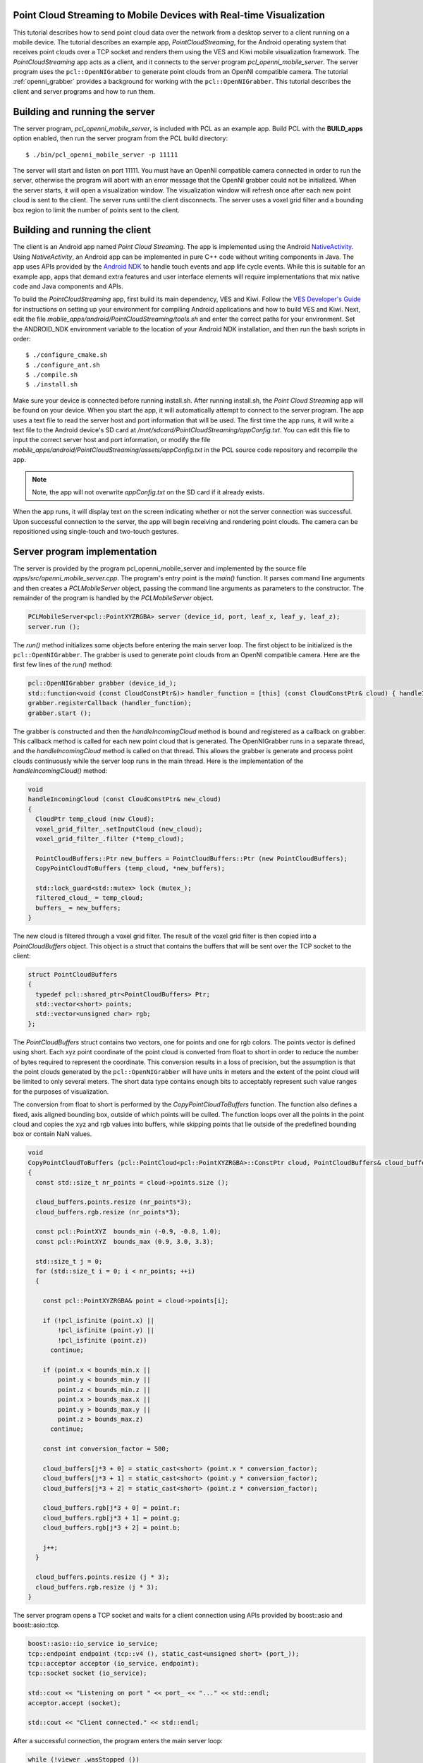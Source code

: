 .. _mobile_streaming:

Point Cloud Streaming to Mobile Devices with Real-time Visualization
--------------------------------------------------------------------

This tutorial describes how to send point cloud data over the network from a desktop server to a client running on a mobile
device.  The tutorial describes an example app, *PointCloudStreaming*, for the Android
operating system that receives point clouds over a TCP socket and renders them
using the VES and Kiwi mobile visualization framework.  The *PointCloudStreaming*
app acts as a client, and it connects to the server program *pcl_openni_mobile_server*.
The server program uses the ``pcl::OpenNIGrabber`` to generate point clouds from an
OpenNI compatible camera.  The tutorial :ref:`openni_grabber` provides a background
for working with the ``pcl::OpenNIGrabber``.  This tutorial describes the client and server
programs and how to run them.

  .. raw:: html

    <iframe title="Point cloud streaming" width="500" height="281" src="http://player.vimeo.com/video/41377003" frameborder="0" webkitAllowFullScreen mozallowfullscreen allowfullscreen></iframe>

Building and running the server
-------------------------------

The server program, *pcl_openni_mobile_server*, is included with PCL as an
example app.  Build PCL with the **BUILD_apps** option enabled, then run the
server program from the PCL build directory::

  $ ./bin/pcl_openni_mobile_server -p 11111

The server will start and listen on port 11111.  You must have an OpenNI compatible
camera connected in order to run the server, otherwise the program will abort
with an error message that the OpenNI grabber could not be initialized.  When the server
starts, it will open a visualization window.  The visualization window will refresh
once after each new point cloud is sent to the client.  The server runs until the
client disconnects.  The server uses a voxel grid filter and a bounding box region
to limit the number of points sent to the client.

Building and running the client
-------------------------------

The client is an Android app named *Point Cloud Streaming*.  The app
is implemented using the Android `NativeActivity <https://developer.android.com/reference/android/app/NativeActivity.html>`_.
Using *NativeActivity*, an Android app can be implemented in pure
C++ code without writing components in Java.  The app uses APIs provided by the `Android
NDK <http://developer.android.com/tools/sdk/ndk/index.html>`_ to handle touch events
and app life cycle events.  While this is suitable for an example app, apps that
demand extra features and user interface elements will require implementations that mix
native code and Java components and APIs.

To build the *PointCloudStreaming* app, first build its main dependency, VES and Kiwi.
Follow the `VES Developer's Guide <http://vtk.org/Wiki/VES/Developers_Guide>`_ for
instructions on setting up your environment for compiling Android applications and
how to build VES and Kiwi.  Next, edit the file *mobile_apps/android/PointCloudStreaming/tools.sh*
and enter the correct paths for your environment.  Set the ANDROID_NDK environment
variable to the location of your Android NDK installation, and then run the bash
scripts in order::

  $ ./configure_cmake.sh
  $ ./configure_ant.sh
  $ ./compile.sh
  $ ./install.sh

Make sure your device is connected before running install.sh.  After running
install.sh, the *Point Cloud Streaming* app will be found on your device.  When
you start the app, it will automatically attempt to connect to the server program.
The app uses a text file to read the server host and port information that will
be used.  The first time the app runs, it will write a text file to the Android
device's SD card at */mnt/sdcard/PointCloudStreaming/appConfig.txt*.  You can edit this file to input the correct server host and
port information, or modify the file *mobile_apps/android/PointCloudStreaming/assets/appConfig.txt*
in the PCL source code repository and recompile the app.

.. note::
   Note, the app will not overwrite *appConfig.txt* on the SD card if it already exists.

When the app runs, it will display text on the screen indicating whether or not
the server connection was successful.  Upon successful connection to the server,
the app will begin receiving and rendering point clouds.  The camera can be
repositioned using single-touch and two-touch gestures.


Server program implementation
-----------------------------

The server is provided by the program pcl_openni_mobile_server and implemented
by the source file  *apps/src/openni_mobile_server.cpp*.  The program's entry
point is the *main()* function.  It parses command line arguments and then creates
a *PCLMobileServer* object, passing the command line arguments as parameters to
the constructor.  The remainder of the program is handled by the *PCLMobileServer*
object.

.. code-block:: cpp

    PCLMobileServer<pcl::PointXYZRGBA> server (device_id, port, leaf_x, leaf_y, leaf_z);
    server.run ();

The *run()* method initializes some objects before entering the main server loop.
The first object to be initialized is the ``pcl::OpenNIGrabber``.  The grabber is
used to generate point clouds from an OpenNI compatible camera.  Here are the first
few lines of the *run()* method:

.. code-block:: cpp

    pcl::OpenNIGrabber grabber (device_id_);
    std::function<void (const CloudConstPtr&)> handler_function = [this] (const CloudConstPtr& cloud) { handleIncomingCloud (cloud); };
    grabber.registerCallback (handler_function);
    grabber.start ();

The grabber is constructed and then the *handleIncomingCloud* method is bound and
registered as a callback on grabber.  This callback method is called for each new
point cloud that is generated.  The OpenNIGrabber runs in a separate thread, and
the *handleIncomingCloud* method is called on that thread.  This allows the
grabber is generate and process point clouds continuously while the server
loop runs in the main thread.  Here is the implementation of the *handleIncomingCloud()*
method:

.. code-block:: cpp

    void
    handleIncomingCloud (const CloudConstPtr& new_cloud)
    {
      CloudPtr temp_cloud (new Cloud);
      voxel_grid_filter_.setInputCloud (new_cloud);
      voxel_grid_filter_.filter (*temp_cloud);

      PointCloudBuffers::Ptr new_buffers = PointCloudBuffers::Ptr (new PointCloudBuffers);
      CopyPointCloudToBuffers (temp_cloud, *new_buffers);

      std::lock_guard<std::mutex> lock (mutex_);
      filtered_cloud_ = temp_cloud;
      buffers_ = new_buffers;
    }

The new cloud is filtered through a voxel grid filter.  The result of the voxel
grid filter is then copied into a *PointCloudBuffers* object.  This object
is a struct that contains the buffers that will be sent over the TCP
socket to the client:

.. code-block:: cpp

    struct PointCloudBuffers
    {
      typedef pcl::shared_ptr<PointCloudBuffers> Ptr;
      std::vector<short> points;
      std::vector<unsigned char> rgb;
    };

The *PointCloudBuffers* struct contains two vectors, one for points and one
for rgb colors.  The points vector is defined using short.  Each xyz point
coordinate of the point cloud is converted from float to short in order to
reduce the number of bytes required to represent the coordinate.  This conversion
results in a loss of precision, but the assumption is that the point clouds generated
by the ``pcl::OpenNIGrabber`` will have units in meters and the extent of the point
cloud will be limited to only several meters.  The short data type contains
enough bits to acceptably represent such value ranges for the purposes of
visualization.

The conversion from float to short is performed by the *CopyPointCloudToBuffers*
function.  The function also defines a fixed, axis aligned bounding box, outside
of which points will be culled.  The function loops over all the points in the
point cloud and copies the xyz and rgb values into buffers, while skipping points
that lie outside of the predefined bounding box or contain NaN values.

.. code-block:: cpp

    void
    CopyPointCloudToBuffers (pcl::PointCloud<pcl::PointXYZRGBA>::ConstPtr cloud, PointCloudBuffers& cloud_buffers)
    {
      const std::size_t nr_points = cloud->points.size ();

      cloud_buffers.points.resize (nr_points*3);
      cloud_buffers.rgb.resize (nr_points*3);

      const pcl::PointXYZ  bounds_min (-0.9, -0.8, 1.0);
      const pcl::PointXYZ  bounds_max (0.9, 3.0, 3.3);

      std::size_t j = 0;
      for (std::size_t i = 0; i < nr_points; ++i)
      {

        const pcl::PointXYZRGBA& point = cloud->points[i];

        if (!pcl_isfinite (point.x) || 
            !pcl_isfinite (point.y) || 
            !pcl_isfinite (point.z))
          continue;

        if (point.x < bounds_min.x ||
            point.y < bounds_min.y ||
            point.z < bounds_min.z ||
            point.x > bounds_max.x ||
            point.y > bounds_max.y ||
            point.z > bounds_max.z)
          continue;

        const int conversion_factor = 500;

        cloud_buffers[j*3 + 0] = static_cast<short> (point.x * conversion_factor);
        cloud_buffers[j*3 + 1] = static_cast<short> (point.y * conversion_factor);
        cloud_buffers[j*3 + 2] = static_cast<short> (point.z * conversion_factor);

        cloud_buffers.rgb[j*3 + 0] = point.r;
        cloud_buffers.rgb[j*3 + 1] = point.g;
        cloud_buffers.rgb[j*3 + 2] = point.b;

        j++;
      }

      cloud_buffers.points.resize (j * 3);
      cloud_buffers.rgb.resize (j * 3);
    }

The server program opens a TCP socket and waits for a client connection using
APIs provided by boost::asio and boost::asio::tcp.

.. code-block:: cpp

    boost::asio::io_service io_service;
    tcp::endpoint endpoint (tcp::v4 (), static_cast<unsigned short> (port_));
    tcp::acceptor acceptor (io_service, endpoint);
    tcp::socket socket (io_service);

    std::cout << "Listening on port " << port_ << "..." << std::endl;
    acceptor.accept (socket);

    std::cout << "Client connected." << std::endl;

After a successful connection, the program enters the main server loop:

.. code-block:: cpp

      while (!viewer_.wasStopped ())
      {

        // wait for client
        unsigned int nr_points = 0;
        boost::asio::read (socket, boost::asio::buffer (&nr_points, sizeof (nr_points)));

        PointCloudBuffers::Ptr buffers_to_send = getLatestBuffers ();

        nr_points = static_cast<unsigned int> (buffers_to_send->points.size()/3);
        boost::asio::write (socket, boost::asio::buffer (&nr_points, sizeof (nr_points)));

        if (nr_points)
        {
          boost::asio::write (socket, boost::asio::buffer (&buffers_to_send->points.front(), nr_points * 3 * sizeof (short)));
          boost::asio::write (socket, boost::asio::buffer (&buffers_to_send->rgb.front(), nr_points * 3 * sizeof (unsigned char)));
        }

        counter++;

        double new_time = pcl::getTime ();
        double elapsed_time = new_time - start_time;
        if (elapsed_time > 1.0)
        {
          double frames_per_second = counter / elapsed_time;
          start_time = new_time;
          counter = 0;
          std::cout << "fps: " << frames_per_second << std::endl;
        }

        viewer_.showCloud (getLatestPointCloud ());
      }

The first part of the loop waits for a message from the client.  It reads 4 bytes from
the client, but does not actually read the value sent.

.. code-block:: cpp

    // wait for client
    unsigned int nr_points = 0;
    boost::asio::read (socket, boost::asio::buffer (&nr_points, sizeof (nr_points)));

You could extend the example code so that the client actually sends some usable
information to the server, such as new leaf size parameters to set on the voxel grid filter.

Next, the loop gets the latest point cloud buffers that were generated by the OpenNI grabber
callback function, and sends information about the buffer's number of points to the client:

.. code-block:: cpp

    PointCloudBuffers::Ptr buffers_to_send = getLatestBuffers ();

    nr_points = static_cast<unsigned int> (buffers_to_send->points.size()/3);
    boost::asio::write (socket, boost::asio::buffer (&nr_points, sizeof (nr_points)));

Next, if there is a non-zero number of points, the server sends the xyz and rgb
buffers to the client:

.. code-block:: cpp

    if (nr_points)
    {
      boost::asio::write (socket, boost::asio::buffer (&buffers_to_send->points.front(), nr_points * 3 * sizeof (short)));
      boost::asio::write (socket, boost::asio::buffer (&buffers_to_send->rgb.front(), nr_points * 3 * sizeof (unsigned char)));
    }

The remainder of the code in the server loop is responsible for refreshing the
server's visualization window and incrementing a counter for tracking the number
of point clouds per second that are transferred.  The server runs indefinitely until
it is terminated or the connection drops.


Client app implementation
-------------------------

The client application, an Android app named *PointCloudStreaming* is implemented
in a single C++ file, *mobile_apps/android/PointCloudStreaming/jni/PointCloudStreaming.cpp*.
The app implementation contains a lot of boiler plate code for initializing the OpenGL ES 2.0
rendering context, managing application life cycle using the Android NDK APIs, and
converting touch events into high level gestures.  Most of this code is outside of the
scope of this tutorial.  This tutorial will focus on the code in the client app that is
responsible for handling point cloud streaming.  In fact, the majority of the code that
handles point cloud streaming is contained in a class named *vesKiwiStreamingDataRepresentation*
found in the *kiwi* library, part of the VES and Kiwi mobile visualization framework.  
The *vesKiwiStreamingDataRepresentation* is usable by any mobile application.

The *PointCloudStreaming* app, in *PointCloudStreaming.cpp* instantiates the
*vesKiwiStreamingDataRepresentation* in a function named *connect()* like this:

.. code-block:: cpp

  bool connect(const std::string& host, int port)
  {
    mIsConnected = false;

    std::stringstream hostPort;
    hostPort << host << ":" << port;
    this->showText("Connecting to " + hostPort.str());

    if (!mDataRep) {
      mDataRep = vesKiwiStreamingDataRepresentation::Ptr(new vesKiwiStreamingDataRepresentation);
    }

    if (!mDataRep->connectToServer(host, port)) {
      this->showText("Connection failed to " + hostPort.str());
      return false;
    }

    this->showText("Connected to " + hostPort.str());
    mIsConnected = true;
    mDataRep->initializeWithShader(mShader);
    mDataRep->addSelfToRenderer(this->renderer());
    this->resetView();
    return true;
  }

A new instance is lazy constructed and stored in *mDataRep*.  The *mDataRep* object provides
functionality for initializing the connection to the server and managing
the point cloud streaming after a successful connection.  After a successful connection
is made, the *connect()* function does not need to be called again.  The *mDataRep*
object starts a new thread which reads point cloud xyz and rgb values from the TCP socket
and converts them into VES data structures that are used for rendering.  The primary
data structure used is a *vesGeometryData* which will be described in more detail later.

At each render loop, the *willRender()* function is called:

.. code-block:: cpp

  void willRender()
  {
    this->Superclass::willRender();

    if (mIsConnected) {
      this->mDataRep->willRender(this->renderer());
    }
    else {
      this->connect(mHost, mPort);
    }
  }

If there is not a valid connection to the server, then a connection is attempted,
otherwise the *willRender()* method of *mDataRep* is called.  The *mDataRep* object
uses this opportunity to swap in the most recent *vesGeometryData* data structure
in order to update the point cloud visualization before rendering the new frame.

Let's now examine some of the code in *vesKiwiStreamingDataRepresentation*.  This class
is derived from *vesKiwiDataRepresentation*.  In kiwi, a *data representation*
is a high level class that contains all the custom logic required to render
a piece of data and control its appearance.  The *data representation* ties together
many different classes from VTK and VES to accomplish its task.  For example,
it may use VTK filters and data objects, convert VTK data objects into VES data structures,
and use VES rendering classes for managing shaders, textures, and appearance details.
Advanced *data representations*, such as those derived from *vesKiwiWidgetRepresentation*
use touch events and gestures to update the data object visualization.

In the case of *vesKiwiStreamingDataRepresentation*, it uses a TCP socket and a
thread in order to manage a real-time visualization of a point cloud stream sent
from the server.  The server connection is established in the *connectToServer()*
method:

.. code-block:: cpp

    bool vesKiwiStreamingDataRepresentation::connectToServer(const std::string& host, int port)
    {
      return (this->Internal->Comm->ConnectToServer(host.c_str(), port) == 0);
    }

In the above code, *this->Internal->Comm* is an instance of a *vtkClientSocket*.
Rather than use *boost::asio::tcp*, kiwi makes use of the networking classes
provided by VTK.  After the connection is established, the client loop is started
in a new thread:

.. code-block:: cpp

    this->Internal->ClientThreadId = this->Internal->MultiThreader->SpawnThread(ClientLoop, this->Internal);

The client loop is implemented by the *ClientLoop* function.  The *this->Internal* pointer
is passed to the *ClientLoop* function as an argument.  The client loop runs in a
new thread and uses the *this->Internal* pointer to communicate with the main thread.
Communication is performed safely using a mutex lock.  Here is the implementation of
the client loop:

.. code-block:: cpp

    VTK_THREAD_RETURN_TYPE ClientLoop(void* arg)
    {
      vtkMultiThreader::ThreadInfo* threadInfo = static_cast<vtkMultiThreader::ThreadInfo*>(arg);

      vesKiwiStreamingDataRepresentation::vesInternal* selfInternal =
        static_cast<vesKiwiStreamingDataRepresentation::vesInternal*>(threadInfo->UserData);

      bool shouldQuit = false;
      while (!shouldQuit) {

          vesGeometryData::Ptr geometryData = ReceiveGeometryData(selfInternal->Comm.GetPointer());

          if (!geometryData) {
            break;
          }

          selfInternal->Lock->Lock();
          selfInternal->GeometryData = geometryData;
          selfInternal->HaveNew = true;
          shouldQuit = selfInternal->ShouldQuit;
          selfInternal->Lock->Unlock();
      }

      return VTK_THREAD_RETURN_VALUE;
    }

The bulk of the work is carried out by *ReceiveGeometryData()*.  This function
is responsible for receiving point cloud xyz and rgb buffers over the TCP
socket and copying them into a new *vesGeometryData* object that is used for
rendering.  *ReceiveGeometryData()* is implemented like this:

.. code-block:: cpp

    vesGeometryData::Ptr ReceiveGeometryData(vtkClientSocket* comm)
    {
      vtkNew<vtkShortArray> points;
      vtkNew<vtkUnsignedCharArray> colors;
      double startTime = vtkTimerLog::GetUniversalTime();

      int numberOfPoints = 0;

      if (!comm->Send(&numberOfPoints, 4)) {
        return vesGeometryData::Ptr();
      }
      if (!comm->Receive(&numberOfPoints, 4)) {
        return vesGeometryData::Ptr();
      }

      if (!numberOfPoints) {
        return vesGeometryData::Ptr(new vesGeometryData);
      }

      points->SetNumberOfTuples(numberOfPoints*3);
      colors->SetNumberOfComponents(3);
      colors->SetNumberOfTuples(numberOfPoints);

      if (!comm->Receive(points->GetVoidPointer(0), numberOfPoints * 3 * 2)) {
        return vesGeometryData::Ptr();
      }
      if (!comm->Receive(colors->GetVoidPointer(0), numberOfPoints * 3)) {
        return vesGeometryData::Ptr();
      }

      double elapsed = vtkTimerLog::GetUniversalTime() - startTime;
      double kb = points->GetActualMemorySize() + colors->GetActualMemorySize();
      double mb = kb/1024.0;

      std::cout << numberOfPoints << " points in " << elapsed << " seconds "
                << "(" << mb/ elapsed << "mb/s)" << std::endl;


      return CreateGeometryData(points.GetPointer(), colors.GetPointer());
    }

The network communication code in *ReceiveGeometryData()* is written to match the
communication code in the server program.  First, a ready signal is sent from
the client to the server.  This signal is 4 bytes and is not actually used for
anything on the server side.

.. code-block:: cpp

    int numberOfPoints = 0;

    if (!comm->Send(&numberOfPoints, 4)) {
      return vesGeometryData::Ptr();
    }

The return value of *Send()* is checked to determine whether or not the
communication was successful.  If the connection was dropped then the function
aborts by returning a null *vesGeometryData* pointer.  The client loop is designed
to break out of the loop in the case of a null pointer, indicating a dropped
connection.  If the connection is still valid, but the incoming point cloud
contains zero points, then an empty *vesGeometryData* object is returned:

.. code-block:: cpp

    if (!numberOfPoints) {
      return vesGeometryData::Ptr(new vesGeometryData);
    }

If there is a non-zero number of points to receive, then the xyz and rgb data
is received into buffers:

.. code-block:: cpp

    points->SetNumberOfTuples(numberOfPoints*3);
    colors->SetNumberOfComponents(3);
    colors->SetNumberOfTuples(numberOfPoints);

    if (!comm->Receive(points->GetVoidPointer(0), numberOfPoints * 3 * 2)) {
      return vesGeometryData::Ptr();
    }
    if (!comm->Receive(colors->GetVoidPointer(0), numberOfPoints * 3)) {
      return vesGeometryData::Ptr();
    }

The points object is a *vtkShortArray* and colors is a *vtkUnsignedCharArray*.
These types are analogous to std::vector<short> and std::vector<unsigned char>.
Finally, the buffers are copied into a new *vesGeometryData* object which will
be used for rendering.  The copy is performed by *CreateGeometryData()*:

.. code-block:: cpp

    vesGeometryData::Ptr CreateGeometryData(vtkShortArray* points, vtkUnsignedCharArray* colors)
    {
      const int numberOfPoints = points->GetNumberOfTuples()*points->GetNumberOfComponents() / 3;

      vesSharedPtr<vesGeometryData> output(new vesGeometryData());
      vesSourceDataP3f::Ptr sourceData(new vesSourceDataP3f());

      vesVertexDataP3f vertexData;
      for (int i = 0; i < numberOfPoints; ++i) {
        vertexData.m_position[0] = points->GetValue(i*3 + 0);
        vertexData.m_position[1] = points->GetValue(i*3 + 1);
        vertexData.m_position[2] = points->GetValue(i*3 + 2);
        sourceData->pushBack(vertexData);
      }

      output->addSource(sourceData);
      output->setName("PolyData");

      vesPrimitive::Ptr pointPrimitive (new vesPrimitive());
      pointPrimitive->setPrimitiveType(vesPrimitiveRenderType::Points);
      pointPrimitive->setIndexCount(1);
      output->addPrimitive(pointPrimitive);


      vesKiwiDataConversionTools::SetVertexColors(colors, output);
      return output;
    }

Remember, the network communication and construction of *vesGeometryData* occurs
on a thread.  The main thread is used by the application for rendering.  A
mutex lock is used to update the pointer to the most recent *vesGeometryData*
object constructed.  On the main thread, before each frame to be rendered, the
*vesKiwiStreamingDataRepresentation* has the opportunity to swap the
current *vesGeometryData* pointer with a new one.  This occurs in *willRender()*:

.. code-block:: cpp

    void vesKiwiStreamingDataRepresentation::willRender(vesSharedPtr<vesRenderer> renderer)
    {
      vesNotUsed(renderer);

      this->Internal->Lock->Lock();

      if (this->Internal->HaveNew) {
        this->Internal->PolyDataRep->mapper()->setGeometryData(this->Internal->GeometryData);
        this->Internal->HaveNew = false;
      }

      this->Internal->Lock->Unlock();
    }

By using threads, the network communication of the client loop is decoupled from
the application's rendering loop.  The app is able to render the point cloud and
handle touch events to move the camera at interactive frame rates, even if the
network communication runs at a slower rate.

Conclusion
----------

This tutorial has described client and server programs for streaming point
clouds to mobile devices.  The example client program runs on Android, but it is implemented
in native C++ code that is runnable on other mobile operating systems such
as iOS.

If one wants to develop their own streaming point cloud apps, a good starting
point would be to copy and rename the *vesKiwiStreamingDataRepresentation* class (instead of
deriving from it) to create a new class that can be modified to implement the client side communication.
The new class can be compiled directly with the new Android and iOS app being developed.
The source code of the VES and Kiwi mobile visualization framework contains additional examples of
Android and iOS apps.  These examples can also be used as starting points for developing new apps.
For more information, see the `VES and Kiwi homepage <http://vtk.org/Wiki/VES>`_.
